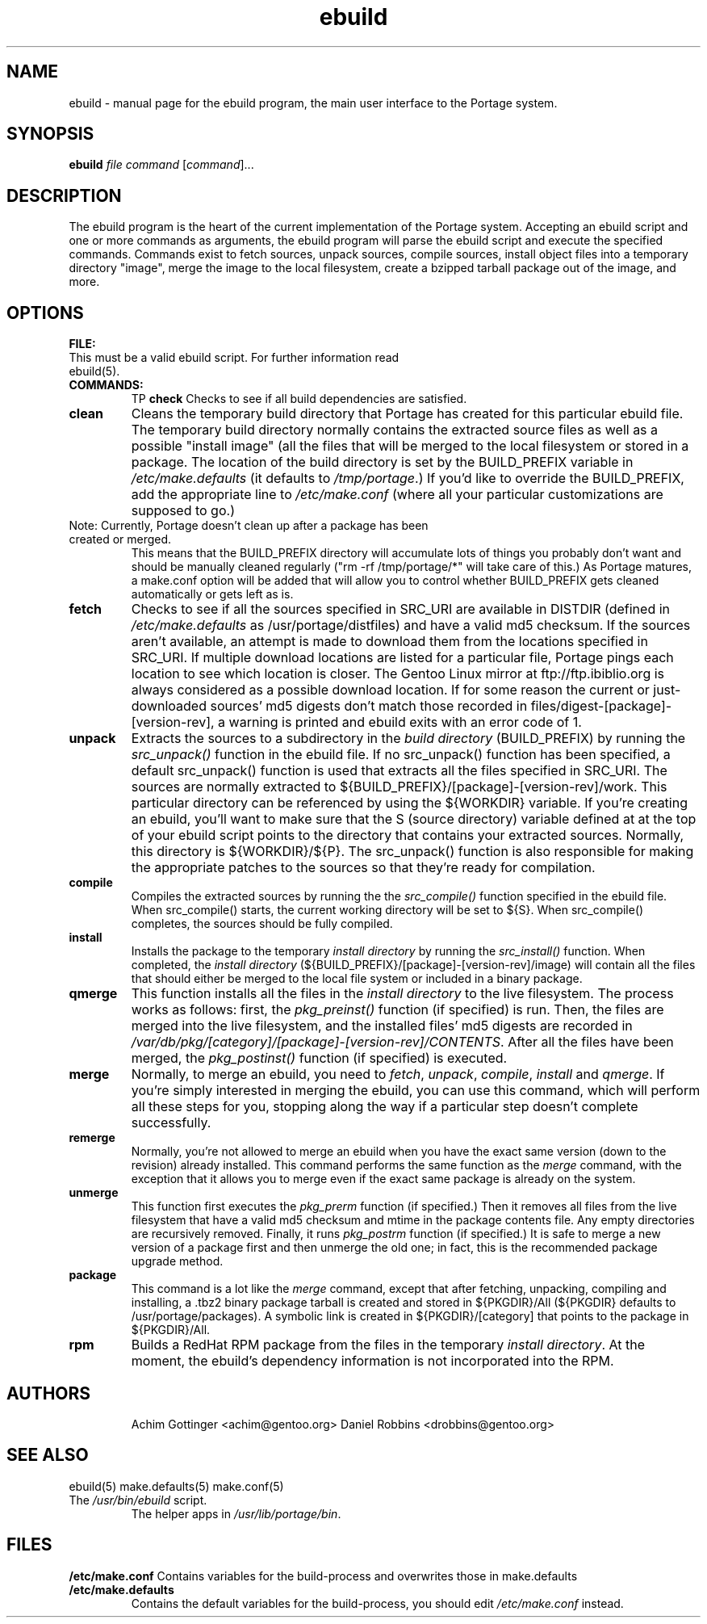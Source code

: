 .TH ebuild "1" "January 2001" "portage 1.4" 
.SH NAME
ebuild \- manual page for the ebuild program, the main user interface to the Portage system. 
.SH SYNOPSIS
.B ebuild
\fIfile\fR \fIcommand\fR [\fIcommand\fR]...
.SH DESCRIPTION
The ebuild program is the heart of the current implementation of the Portage system.  Accepting
an ebuild script and one or more commands as arguments, the ebuild program will parse the ebuild
script and execute the specified commands.  Commands exist to fetch sources, unpack sources,
compile sources, install object files into a temporary directory "image", merge the image to
the local filesystem, create a bzipped tarball package out of the image, and more.
.PP
.SH OPTIONS 
\fBFILE:\fR
.TP
This must be a valid ebuild script. For further information read ebuild(5).
.TP
\fBCOMMANDS:\fR
TP
\fBcheck\fR 
Checks to see if all build dependencies are satisfied.
.TP
\fBclean\fR
Cleans the temporary build directory that Portage has created for this particular
ebuild file.  The temporary build directory normally contains the extracted source
files as well as a possible "install image" (all the files that will be merged to
the local filesystem or stored in a package.  The location of the build directory
is set by the BUILD_PREFIX variable in \fI/etc/make.defaults\fR (it defaults to \fI/tmp/portage\fR.)  If you'd like to
override the BUILD_PREFIX, add the appropriate line to \fI/etc/make.conf\fR (where all
your particular customizations are supposed to go.)
.TP
Note: Currently, Portage doesn't clean up after a package has been created or merged.
This means that the BUILD_PREFIX directory will accumulate lots of things you probably
don't want  and should be manually cleaned regularly ("rm -rf /tmp/portage/*"  will  take
care of this.)  As Portage matures, a make.conf option will be added that will allow
you to control whether BUILD_PREFIX gets cleaned automatically or gets left as is.
.TP
\fBfetch\fR
Checks to see if all the sources specified in SRC_URI are available in DISTDIR (defined in \fI/etc/make.defaults\fR as
/usr/portage/distfiles) and have a valid
md5 checksum.  If the sources aren't available, an attempt is made to download them from the locations specified
in SRC_URI.  If multiple download locations are listed for a particular file, Portage pings each location to see
which location is closer.  The Gentoo Linux mirror at ftp://ftp.ibiblio.org is always considered as a possible
download location.  If for some reason the current or just-downloaded sources' md5 digests don't match those recorded
in files/digest-[package]-[version-rev], a warning is printed and ebuild exits with an error code of 1.
.TP
\fBunpack\fR
Extracts the sources to a subdirectory in the \fIbuild directory\fR (BUILD_PREFIX) 
by running the \fIsrc_unpack()\fR function in the ebuild file.  If no src_unpack()
function has been specified, a default src_unpack() function is used that extracts
all the files specified in SRC_URI.  The sources are normally extracted to ${BUILD_PREFIX}/[package]-[version-rev]/work.
This particular directory can be referenced by using the ${WORKDIR} variable.  If you're creating an ebuild,
you'll want to make sure that the S (source directory) variable defined at at the top of your ebuild script
points to the directory that contains your extracted sources.  Normally, this directory is ${WORKDIR}/${P}.
The src_unpack() function is also responsible for making the appropriate patches to the sources so that
they're ready for compilation.
.TP
\fBcompile\fR
Compiles the extracted sources by running the the \fIsrc_compile()\fR function specified in the ebuild
file.  When src_compile() starts, the current working directory will be set to ${S}.  When src_compile()
completes, the sources should be fully compiled.
.TP
\fBinstall\fR
Installs the package to the temporary \fIinstall directory\fR 
by running the \fIsrc_install()\fR function.  When completed, the \fIinstall directory\fR 
(${BUILD_PREFIX}/[package]-[version-rev]/image) will contain all the files that should either
be merged to the local file system or included in a binary package.
.TP
\fBqmerge\fR
This function installs all the files in the \fIinstall directory\fR
to the live filesystem. The process works as follows: first, the \fIpkg_preinst()\fR function (if specified)
is run.  Then, the files are merged into the live filesystem, and the installed files' md5 digests are 
recorded in \fI/var/db/pkg/[category]/[package]-[version-rev]/CONTENTS\fR. After all the files have been merged,
the \fIpkg_postinst()\fR function (if specified) is executed.
.TP
\fBmerge\fR
Normally, to merge an ebuild, you need to \fIfetch\fR, \fIunpack\fR, \fIcompile\fR, \fIinstall\fR and \fIqmerge\fR.
If you're simply interested in merging the ebuild, you can use this command, which will perform all these
steps for you, stopping along the way if a particular step doesn't complete successfully.  
.TP
\fBremerge\fR
Normally, you're not allowed to merge an ebuild when you have the exact same version (down to the revision) already
installed.  This command performs the same function as the \fImerge\fR command, with the exception that it allows
you to merge even if the exact same package is already on the system.
.TP
\fBunmerge\fR
This function first executes the \fIpkg_prerm\fR function (if specified.) Then it 
removes all files from the live filesystem that have a valid
md5 checksum and mtime in the package contents file.  Any empty directories are recursively
removed.
Finally, it runs \fIpkg_postrm\fR function (if specified.) It is safe to merge
a new version of a package first and then unmerge the old one; in fact, this is the recommended
package upgrade method.
.TP
\fBpackage\fR
This command is a lot like the \fImerge\fR command, except that after fetching, unpacking, compiling and installing,
a .tbz2 binary package tarball is created and stored in  ${PKGDIR}/All (${PKGDIR} defaults to /usr/portage/packages).
A symbolic link is created in ${PKGDIR}/[category] that points to the package in ${PKGDIR}/All.
.TP
\fBrpm\fR
Builds a RedHat RPM package from the files in the temporary \fIinstall
directory\fR.  At the moment, the ebuild's dependency information is not incorporated into the RPM.
.TP
.SH AUTHORS
Achim Gottinger <achim@gentoo.org>
Daniel Robbins <drobbins@gentoo.org>
.SH "SEE ALSO"
ebuild(5) make.defaults(5) make.conf(5)
.TP
The \fI/usr/bin/ebuild\fR script. 
The helper apps in \fI/usr/lib/portage/bin\fR.
.SH FILES
\fB/etc/make.conf\fR 
Contains variables for the build-process and 
overwrites those in make.defaults
.TP
\fB/etc/make.defaults\fR 
Contains the default variables for the build-process, 
you should edit \fI/etc/make.conf\fR instead.
.TP
